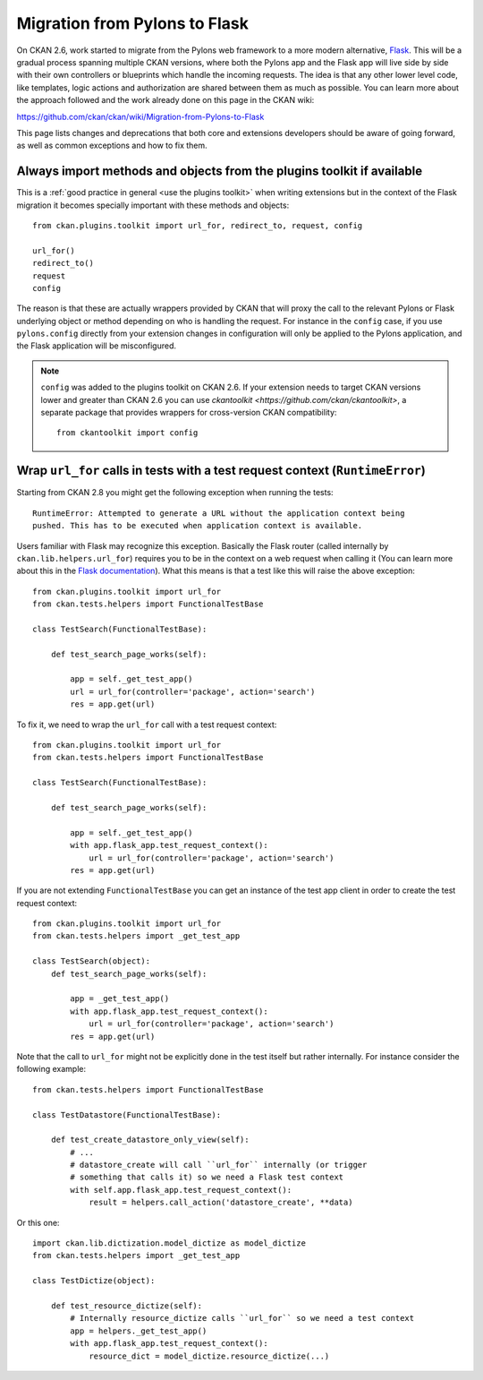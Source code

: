 ==============================
Migration from Pylons to Flask
==============================

On CKAN 2.6, work started to migrate from the Pylons web framework to a more
modern alternative, `Flask <http://flask.pocoo.org/>`_. This will be a gradual
process spanning multiple CKAN versions, where both the Pylons app and the
Flask app will live side by side with their own controllers or blueprints
which handle the incoming requests. The idea is that any other lower level code,
like templates, logic actions and authorization are shared between them as much
as possible. You can learn more about the approach followed and the work
already done on this page in the CKAN wiki:

https://github.com/ckan/ckan/wiki/Migration-from-Pylons-to-Flask

This page lists changes and deprecations that both core and extensions
developers should be aware of going forward, as well as common exceptions and
how to fix them.

-----------------------------------------------------------------------
Always import methods and objects from the plugins toolkit if available
-----------------------------------------------------------------------

This is a :ref:`good practice in general <use the plugins toolkit>` when
writing extensions but in the context of the Flask migration it becomes
specially important with these methods and objects::

    from ckan.plugins.toolkit import url_for, redirect_to, request, config

    url_for()
    redirect_to()
    request
    config

The reason is that these are actually wrappers provided by CKAN that will proxy
the call to the relevant Pylons or Flask underlying object or method depending
on who is handling the request. For instance in the ``config`` case, if you use
``pylons.config`` directly from your extension changes in configuration will
only be applied to the Pylons application, and the Flask application will be
misconfigured.

.. note:: ``config`` was added to the plugins toolkit on CKAN 2.6. If your
    extension needs to target CKAN versions lower and greater than CKAN 2.6 you
    can use `ckantoolkit <https://github.com/ckan/ckantoolkit>`, a separate
    package that provides wrappers for cross-version CKAN compatibility::

        from ckantoolkit import config


------------------------------------------------------------------------------
Wrap ``url_for`` calls in tests with a test request context (``RuntimeError``)
------------------------------------------------------------------------------

Starting from CKAN 2.8 you might get the following exception when running the
tests::

    RuntimeError: Attempted to generate a URL without the application context being
    pushed. This has to be executed when application context is available.

Users familiar with Flask may recognize this exception. Basically the Flask
router (called internally by ``ckan.lib.helpers.url_for``) requires you to be
in the context on a web request when calling it (You can learn more about this
in the `Flask documentation <http://flask.pocoo.org/docs/testing/>`_). What this
means is that a test like this will raise the above exception::

    from ckan.plugins.toolkit import url_for    
    from ckan.tests.helpers import FunctionalTestBase

    class TestSearch(FunctionalTestBase):

        def test_search_page_works(self):

            app = self._get_test_app()
            url = url_for(controller='package', action='search')              
            res = app.get(url)

To fix it, we need to wrap the ``url_for`` call with a test request context::

    from ckan.plugins.toolkit import url_for    
    from ckan.tests.helpers import FunctionalTestBase

    class TestSearch(FunctionalTestBase):

        def test_search_page_works(self):

            app = self._get_test_app()
            with app.flask_app.test_request_context():
                url = url_for(controller='package', action='search')              
            res = app.get(url)

If you are not extending ``FunctionalTestBase`` you can get an instance of the
test app client in order to create the test request context::

    from ckan.plugins.toolkit import url_for
    from ckan.tests.helpers import _get_test_app

    class TestSearch(object):
        def test_search_page_works(self):

            app = _get_test_app()
            with app.flask_app.test_request_context():
                url = url_for(controller='package', action='search')              
            res = app.get(url)

Note that the call to ``url_for`` might not be explicitly done in the test
itself but rather internally. For instance consider the following example::


    from ckan.tests.helpers import FunctionalTestBase

    class TestDatastore(FunctionalTestBase):

        def test_create_datastore_only_view(self):
            # ...
            # datastore_create will call ``url_for`` internally (or trigger
            # something that calls it) so we need a Flask test context
            with self.app.flask_app.test_request_context():
                result = helpers.call_action('datastore_create', **data)

Or this one::

    import ckan.lib.dictization.model_dictize as model_dictize
    from ckan.tests.helpers import _get_test_app

    class TestDictize(object):

        def test_resource_dictize(self):
            # Internally resource_dictize calls ``url_for`` so we need a test context
            app = helpers._get_test_app()
            with app.flask_app.test_request_context():
                resource_dict = model_dictize.resource_dictize(...)
